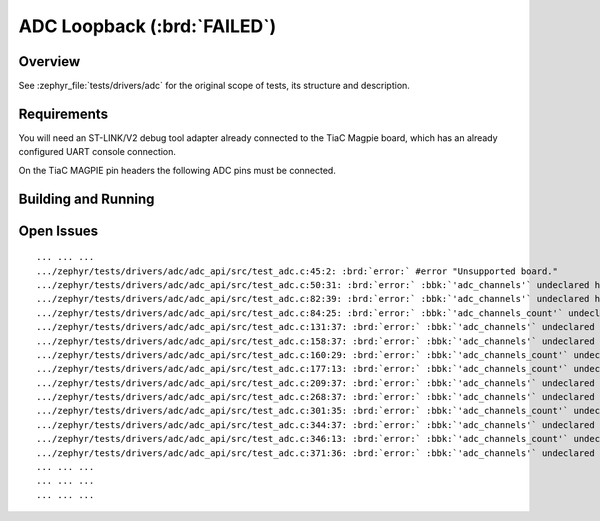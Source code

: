 .. _magpie_f777ni_drivers_adc-tests:

ADC Loopback (:brd:`FAILED`)
############################

Overview
********

See :zephyr_file:`tests/drivers/adc`
for the original scope of tests, its structure and description.

.. _magpie_f777ni_drivers_adc-tests-requirements:

Requirements
************

You will need an ST-LINK/V2 debug tool adapter already connected to the
TiaC Magpie board, which has an already configured UART console connection.

On the TiaC MAGPIE pin headers the following ADC pins must be connected.

.. image:: loopback_test_ADC.svg
   :alt: TiaC MAGPIE Pin Header ADC Loopback Wiring
   :align: center

Building and Running
********************

.. tabs::

   .. group-tab:: Running

      Build and run the tests on target as follows:

      .. code-block:: console

         $ west twister \
                --verbose --jobs 4 --inline-logs \
                --enable-size-report --platform-reports \
                --device-testing --hardware-map map.yaml \
                --extra-args SHIELD="loopback_test_tmph" \
                --alt-config-root bridle/zephyr/alt-config/tests \
                --testsuite-root zephyr/tests --tag adc

   .. group-tab:: Results

      You should see the following messages on host console:

      .. parsed-literal::
         :class: highlight-console notranslate

         Device testing on:

         \| Platform                  \| ID       \| Serial device   \|
         \|---------------------------\|----------\|-----------------\|
         \| magpie_f777ni/stm32f777xx \| DT04BNT1 \| /dev/ttyUSB0    \|

         INFO    - JOBS: 4
         INFO    - Adding tasks to the queue...
         INFO    - Added initial list of jobs to queue
         INFO    - 1/1 magpie_f777ni/stm32f777xx tests/drivers/adc/adc_api/drivers.adc              :brd:`ERROR` Build failure (device)
         INFO    - :byl:`.../twister-out/magpie_f777ni_stm32f777xx/tests/drivers/adc/adc_api/drivers.adc/build.log`

         INFO    - 2294 test scenarios (2077 test instances) selected, :byl:`2076` configurations skipped (2076 by static filter, 0 at runtime).
         INFO    - :bgn:`0 of 1` test configurations passed (0.00%), :bbk:`0` built (not run), :brd:`0` failed, :bbk:`1` errored, with no warnings in :bbk:`17.46 seconds`.
         INFO    - 0 of 6 executed test cases passed (0.00%), 6 blocked on 1 out of total 876 platforms (0.11%).
         INFO    - 16086 selected test cases not executed: 16086 filtered.
         INFO    - :bgn:`0` test configurations executed on platforms, :bbl:`1` test configurations were only built.

         Hardware distribution summary:

         \| Board                     \| ID       \|   Counter \|   Failures \|
         \|---------------------------\|----------\|-----------\|------------\|
         \| magpie_f777ni/stm32f777xx \| DT04BNT1 \|         0 \|          0 \|

         INFO    - Saving reports...
         INFO    - Writing JSON report .../twister-out/twister.json
         INFO    - Writing xunit report .../twister-out/twister.xml...
         INFO    - Writing xunit report .../twister-out/twister_report.xml...
         INFO    - Writing target report for magpie_f777ni/stm32f777xx...
         INFO    - Writing JSON report .../twister-out/magpie_f777ni_stm32f777xx.json
         INFO    - -+-+-+-+-+-+-+-+-+-+-+-+-+-+-+-+-+-+-+-+-+-+-+-+-+-+-+-+-+-+-+-+-+-+-+-+-+-+-+-+
         INFO    - The following issues were found (showing the top 10 items):
         INFO    - 1) tests/drivers/adc/adc_api/drivers.adc on magpie_f777ni/stm32f777xx error (Build failure)
         INFO    -
         INFO    - To rerun the tests, call twister using the following commandline:
         INFO    - west twister -p <PLATFORM> -s <TEST ID>, for example:
         INFO    -
         INFO    - west twister -p magpie_f777ni/stm32f777xx -s tests/drivers/adc/adc_api/drivers.adc
         INFO    - or with west:
         INFO    - west build -p -b magpie_f777ni/stm32f777xx tests/drivers/adc/adc_api -T drivers.adc
         INFO    - -+-+-+-+-+-+-+-+-+-+-+-+-+-+-+-+-+-+-+-+-+-+-+-+-+-+-+-+-+-+-+-+-+-+-+-+-+-+-+-+
         INFO    - Run completed

Open Issues
***********

.. parsed-literal::
   :class: highlight-console notranslate

   ... ... ...
   .../zephyr/tests/drivers/adc/adc_api/src/test_adc.c:45:2: :brd:`error:` #error "Unsupported board."
   .../zephyr/tests/drivers/adc/adc_api/src/test_adc.c:50:31: :brd:`error:` :bbk:`'adc_channels'` undeclared here ...
   .../zephyr/tests/drivers/adc/adc_api/src/test_adc.c:82:39: :brd:`error:` :bbk:`'adc_channels'` undeclared here ...
   .../zephyr/tests/drivers/adc/adc_api/src/test_adc.c:84:25: :brd:`error:` :bbk:`'adc_channels_count'` undeclared here ...
   .../zephyr/tests/drivers/adc/adc_api/src/test_adc.c:131:37: :brd:`error:` :bbk:`'adc_channels'` undeclared here ...
   .../zephyr/tests/drivers/adc/adc_api/src/test_adc.c:158:37: :brd:`error:` :bbk:`'adc_channels'` undeclared here ...
   .../zephyr/tests/drivers/adc/adc_api/src/test_adc.c:160:29: :brd:`error:` :bbk:`'adc_channels_count'` undeclared here ...
   .../zephyr/tests/drivers/adc/adc_api/src/test_adc.c:177:13: :brd:`error:` :bbk:`'adc_channels_count'` undeclared here ...
   .../zephyr/tests/drivers/adc/adc_api/src/test_adc.c:209:37: :brd:`error:` :bbk:`'adc_channels'` undeclared here ...
   .../zephyr/tests/drivers/adc/adc_api/src/test_adc.c:268:37: :brd:`error:` :bbk:`'adc_channels'` undeclared here ...
   .../zephyr/tests/drivers/adc/adc_api/src/test_adc.c:301:35: :brd:`error:` :bbk:`'adc_channels_count'` undeclared here ...
   .../zephyr/tests/drivers/adc/adc_api/src/test_adc.c:344:37: :brd:`error:` :bbk:`'adc_channels'` undeclared here ...
   .../zephyr/tests/drivers/adc/adc_api/src/test_adc.c:346:13: :brd:`error:` :bbk:`'adc_channels_count'` undeclared here ...
   .../zephyr/tests/drivers/adc/adc_api/src/test_adc.c:371:36: :brd:`error:` :bbk:`'adc_channels'` undeclared here ...
   ... ... ...
   ... ... ...
   ... ... ...
